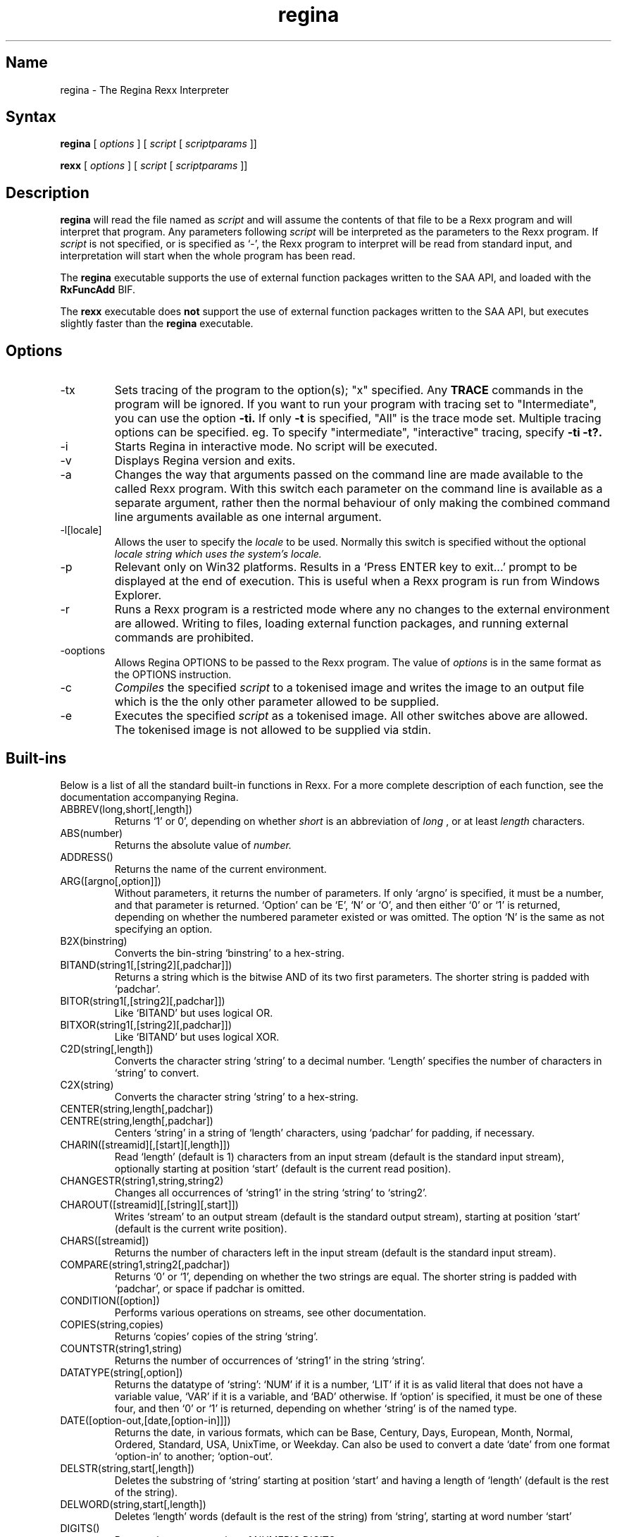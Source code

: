 .TH regina 1
.SH Name
regina \- The Regina Rexx Interpreter
.SH Syntax
.B regina
[
.I options
] [
.I script
[
.I scriptparams
]]

.B rexx
[
.I options
] [
.I script
[
.I scriptparams
]]
.SH Description
.B regina
will read the file named as
.I script
and will assume the contents of that file to be a Rexx program and
will interpret that program. Any parameters following
.I script
will be interpreted as the parameters to the Rexx program. If
.I script
is not specified, or is specified as `\-', the Rexx program to interpret will be read
from standard input, and interpretation will start when the whole
program has been read.

The
.B regina
executable supports the use of external function packages written
to the SAA API, and loaded with the
.B RxFuncAdd
BIF.

The
.B rexx
executable does
.B not
support the use of external function packages written
to the SAA API, but executes slightly faster than the
.B regina
executable.

.SH Options
.
.IP \-tx
Sets tracing of the program to the option(s); "x" specified. Any
.B TRACE
commands in the program will be ignored.
If you want to run your program with tracing set to "Intermediate",
you can use the option
.B -ti.
If only
.B -t
is specified, "All" is the trace mode set.
Multiple tracing options can be specified. eg. To specify "intermediate",
"interactive" tracing, specify
.B -ti -t?.

.IP \-i
Starts Regina in interactive mode. No script will be executed.

.IP \-v
Displays Regina version and exits.

.IP \-a
Changes the way that arguments passed on the command line are made
available to the called Rexx program. With this switch each parameter on the
command line is available as a separate argument, rather then the normal
behaviour of only making the combined command line arguments available as one
internal argument.

.IP \-l[locale]
Allows the user to specify the
.I locale
to be used. Normally this switch is
specified without the optional
.I
locale string which uses the system's locale.

.IP \-p
Relevant only on Win32 platforms. Results in a `Press ENTER key to exit...'
prompt to be displayed at the end of execution. This is useful when a Rexx
program is run from Windows Explorer.

.IP \-r
Runs a Rexx program is a restricted mode where any no changes to the external
environment are allowed. Writing to files, loading external function packages,
and running external commands are prohibited.

.IP \-ooptions
Allows Regina OPTIONS to be passed to the Rexx program. The value of
.I options
is in the same format as the OPTIONS instruction.

.IP \-c
.I Compiles
the specified
.I script
to a tokenised image and writes the image to an output file which is the
the only other parameter allowed to be supplied.

.IP \-e
Executes the specified
.I script
as a tokenised image. All other switches above are allowed.
The tokenised image is not allowed to be supplied via stdin.


.SH Built-ins
Below is a list of all the standard built-in functions in Rexx. For a
more complete description of each function, see the documentation
accompanying Regina.

.IP ABBREV(long,short[,length])
Returns `1' or 0', depending on whether
.I short
is an abbreviation of
.I long
, or at least
.I length
characters.

.IP ABS(number)
Returns the absolute value of
.I number.

.IP ADDRESS()
Returns the name of the current environment.

.IP ARG([argno[,option]])
Without parameters, it returns the number of parameters. If only
`argno' is specified, it must be a number, and that parameter is
returned. `Option' can be `E', `N' or `O', and then either `0' or
`1' is returned, depending on whether the numbered parameter existed
or was omitted. The option `N' is the same as not specifying an
option.

.IP B2X(binstring)
Converts the bin-string `binstring' to a hex-string.

.IP BITAND(string1[,[string2][,padchar]])
Returns a string which is the bitwise AND of its two first parameters.
The shorter string is padded with `padchar'.

.IP BITOR(string1[,[string2][,padchar]])
Like `BITAND' but uses logical OR.

.IP BITXOR(string1[,[string2][,padchar]])
Like `BITAND' but uses logical XOR.

.IP C2D(string[,length])
Converts the character string `string' to a decimal number. `Length'
specifies the number of characters in `string' to convert.

.IP C2X(string)
Converts the character string `string' to a hex-string.

.IP CENTER(string,length[,padchar])
.IP CENTRE(string,length[,padchar])
Centers `string' in a string of `length' characters, using `padchar'
for padding, if necessary.

.IP CHARIN([streamid][,[start][,length]])
Read `length' (default is 1)
characters from an input stream (default is the standard input
stream), optionally starting at position `start' (default is the
current read position).

.IP CHANGESTR(string1,string,string2)
Changes all occurrences of `string1' in the string `string'
to `string2'.

.IP CHAROUT([streamid][,[string][,start]])
Writes `stream' to an output stream (default is the standard output
stream), starting at position `start' (default is the current write
position).

.IP CHARS([streamid])
Returns the number of characters left in the input stream (default is
the standard input stream).

.IP COMPARE(string1,string2[,padchar])
Returns `0' or `1', depending on whether the two strings are equal.
The shorter string is padded with `padchar', or space if padchar is
omitted.

.IP CONDITION([option])
Performs various operations on streams, see other documentation.

.IP COPIES(string,copies)
Returns `copies' copies of the string `string'.

.IP COUNTSTR(string1,string)
Returns the number of occurrences of `string1' in the string `string'.

.IP DATATYPE(string[,option])
Returns the datatype of `string': `NUM' if it is a number, `LIT' if it
is as valid literal that does not have a variable value, `VAR' if it
is a variable, and `BAD' otherwise. If `option' is specified, it must
be one of these four, and then `0' or `1' is returned, depending on
whether `string' is of the named type.

.IP DATE([option-out,[date,[option-in]]])
Returns the date, in various formats, which can be Base, Century,
Days, European, Month, Normal, Ordered, Standard, USA, UnixTime, or Weekday.
Can also be used to convert a date `date' from one format `option-in'
to another; `option-out'.

.IP DELSTR(string,start[,length])
Deletes the substring of `string' starting at position `start' and
having a length of `length' (default is the rest of the string).

.IP DELWORD(string,start[,length])
Deletes `length' words (default is the rest of the string) from
`string', starting at word number `start'

.IP DIGITS()
Returns the current setting of NUMERIC DIGITS.

.IP D2C(integer[,length])
Converts the decimal number `integer' to a character string of length
`length'.

.IP D2X(integer[,length])
Converts the decimal number `integer' to a hex-string of length
`length'.

.IP ERRORTEXT(errno)
Returns the error text associated with error number `errno'.
`errno' can specify a sub-error number in the format n.n. eg. 40.1

.IP FORM()
Returns the current setting of NUMERIC FORM.

.IP FORMAT(number[,[before][,[after][,[expp][,[expt]]]]])
Formats `number' into a string having `before' digits before and
`after' digits after the decimal point. The `expp' and `expt' governs
how and when to use exponential form.

.IP FUZZ()
Returns the current setting of NUMERIC FUZZ.

.IP INSERT(string1,string2[,position[,length[,padchar]]])
Inserts `string1' into `string2' at position `position' and with a
length of `length'.

.IP LASTPOS(needle,haystack[,start])
Seeks for `needle' in `haystack', from the end towards the start.

.IP LEFT(string,length[,padchar])
Returns the `length' leftmost characters in `string'

.IP LENGTH(string)
Returns the number of characters in `string'.

.IP LINEIN([streamid][,[line][,count]])
Reads a line from an input stream (default is the standard input
stream), optionally starting at `line'. If `count' is zero, no reading
is performed (only repositioning).

.IP LINEOUT([streamid][,[string][,line]])
Writes the line `string' to an output stream (default is the standard
output stream, optionally starting at `line'.

.IP LINES([streamid])
Returns the number of complete lines left in an input stream.

.IP MAX(number1[,number2]...)
Returns the maximum of its parameters.

.IP MIN(number[,number]...)
Returns the minimum of its parameters.

.IP OVERLAY(string1,string2[,[start][,[length][,padchar]]])
Overwrites `string2' with contents of `string1'.

.IP POS(needle,haystack[,start])
Seeks for first occurrence of `needle' in `haystack'.

.IP QUEUED()
Returns the number of lines in the external data queue (stack).

.IP RANDOM(max)
.IP RANDOM([min][,[max][,seed]])

Returns a random number in the range `min' to `max' (default is 0 and
100000).

.IP REVERSE(string)
Reverses the order of the characters in `string'.

.IP RIGHT(string,length[,padchar])
Returns the `length' rightmost characters in `string'.

.IP rxfuncadd(external,library,internal)
Loads an external function called; `internal' residing in the
`library' shared library. `external' is the name of the function
as known to the interpreter.

.IP SIGN(number)
Returns `-1', `0', or `1', depending on the sign of `number'.

.IP SOURCELINE([lineno])
Returns the number of lines in the source for the current script, or
the line specified by `lineno'.

.IP SPACE(string[,[length][,padchar]])
Transform any sequence of spaces in `string' into exactly `length'
spaces, and strips off leading and trailing spaces.

.IP STREAM(streamid[,option[,command]])
Returns infomation about a stream, valid options are `Command',
`Description', and `State'. See other documentation for more
information.

.IP STRIP(string[,[option][,char]])
Strips leading and trailing `char's off `string'. `Option' can be
Leading, Trailing, or Both.

.IP SUBSTR(string,start[,[length][,padchar]])
Returns the substring of `string' starting at `start' and having
length `length'.

.IP SUBWORD(string,start[,length])
Returns a subsequence of `length' words from `string' starting at `start'.

.IP SYMBOL(name)
Test whether `name' is a numbol, variable, literal.

.IP TIME([option-out,[time,[option-in]]])
Returns the time, options are Civil, Elapsed, Hours, Long, Minutes,
Normal, Reset, and Seconds.
Can also be used to convert a time `time' from one format `option-in'
to another; `option-out'.

.IP TRACE([setting])
Returns the current trace setting, and optionally sets a new one.

.IP TRANSLATE(string[,[tableout][,[tablein][,padchar]]])
Translates characters in `string' from `tablein' to `tableout'.

.IP TRUNC(number[,length])
Truncates `number' to `length' decimals.

.IP VALUE(symbol[,[value],[pool]])
Returns the value of `symbol', optionally setting it to `value'
afterwards.

.IP VERIFY(string,ref[,[option][,start]])
Verifies that `strings' consists of characters from `ref', and returns
the first character that does not match. `Option' can be Match or
Nomatch.

.IP WORD(string,wordno)
Returns word number `wordno' in `string'.

.IP WORDINDEX(string,wordno)
Returns the character position of word nun

.IP WORDLENGTH(string,wordno)
Returns the length of word number `wordno' in `string'.

.IP WORDPOS(phrase,string[,start])
Returns the word position of the start of `phrase' in `string'.

.IP WORDS(string)
Returns the number of words in `string'.

.IP XRANGE([start][,end])
Returns in alphabetic order all the characters in the character set
from the character `start' to the character `end'.

.IP X2B(hexstring)
Converts the hex-string `hexstring' to a bin-string.

.IP X2C(hexstring)
Converts the hex-string `hexstring' to a character string.

.IP X2D(hexstring[,length])
Converts the `length' rightmost characters
of the hex-string `hexstring' to a decimal number.



.SH Copyright
The Regina Rexx interpreter is distributed under the GNU Library
General Public License, see the file `COPYING-LIB' in the source code
distribution.

.SH Author
Anders Christensen, University of Trondheim, Norway
<anders@pvv.unit.no>.

.SH Maintainer
Changes to Regina since 0.07a, Mark Hessling
<mark (at) rexx.org>
with significant assistance from Florian Grosse-Coosmann.

.SH See Also
There are several good reference books on Rexx. The most famous is
"The Rexx Language" by Mike Cowlishaw.
Visit http://www.rexxla.org (The Rexx Language Association) for any Rexx
related information.

